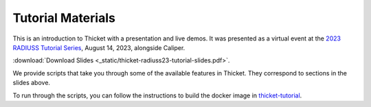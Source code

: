 ..
   Copyright 2022 Lawrence Livermore National Security, LLC and other
   Thicket Project Developers. See the top-level LICENSE file for details.

   SPDX-License-Identifier: MIT

###############################
 Tutorial Materials
###############################

This is an introduction to Thicket with a presentation and live demos. It was
presented as a virtual event at the `2023 RADIUSS Tutorial Series
<https://aws.amazon.com/blogs/hpc/call-for-participation-radiuss-tutorial-series-2023/>`_,
August 14, 2023, alongside Caliper.

.. image:: images/thicket-tutorial-slide-preview.png
   :target: _static/thicket-radiuss23-tutorial-slides.pdf
   :height: 72px
   :align: left
   :alt: Slide Preview

:download:`Download Slides <_static/thicket-radiuss23-tutorial-slides.pdf>`.

We provide scripts that take you through some of the available features in
Thicket. They correspond to sections in the slides above.

To run through the scripts, you can follow the instructions to build the docker
image in `thicket-tutorial <https://github.com/llnl/thicket-tutorial>`_.
